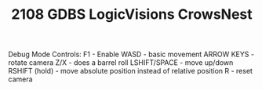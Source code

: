 #+TITLE: 2108 GDBS LogicVisions CrowsNest


Debug Mode Controls:
F1 - Enable
WASD - basic movement
ARROW KEYS - rotate camera
Z/X - does a barrel roll
LSHIFT/SPACE - move up/down
RSHIFT (hold) - move absolute position instead of relative position
R - reset camera
